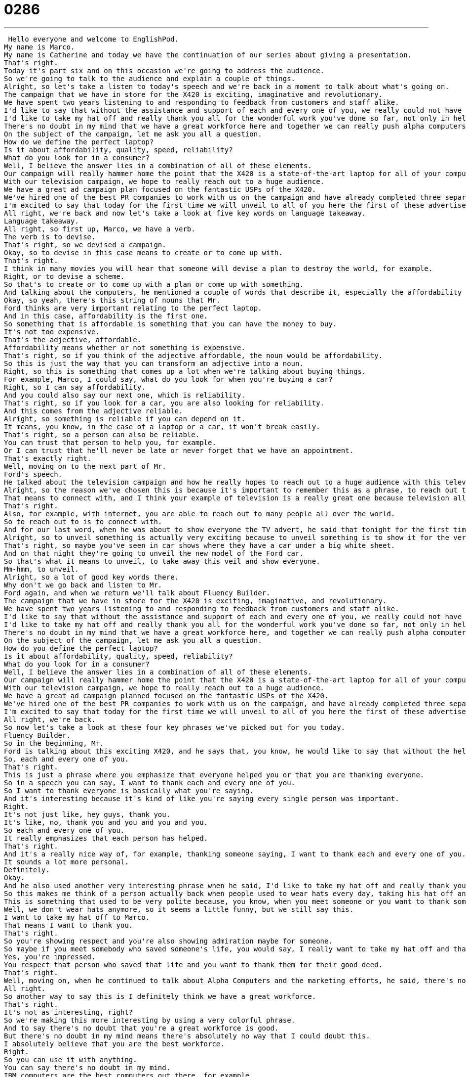 = 0286
:toc: left
:toclevels: 3
:sectnums:
:stylesheet: ../../../../myAdocCss.css

'''


 Hello everyone and welcome to EnglishPod.
My name is Marco.
My name is Catherine and today we have the continuation of our series about giving a presentation.
That's right.
Today it's part six and on this occasion we're going to address the audience.
So we're going to talk to the audience and explain a couple of things.
Alright, so let's take a listen to today's speech and we're back in a moment to talk about what's going on.
The campaign that we have in store for the X420 is exciting, imaginative and revolutionary.
We have spent two years listening to and responding to feedback from customers and staff alike.
I'd like to say that without the assistance and support of each and every one of you, we really could not have devised this campaign.
I'd like to take my hat off and really thank you all for the wonderful work you've done so far, not only in helping support our marketing efforts, but also in continuing your commitment to alpha computers.
There's no doubt in my mind that we have a great workforce here and together we can really push alpha computers to a whole new level of success.
On the subject of the campaign, let me ask you all a question.
How do we define the perfect laptop?
Is it about affordability, quality, speed, reliability?
What do you look for in a consumer?
Well, I believe the answer lies in a combination of all of these elements.
Our campaign will really hammer home the point that the X420 is a state-of-the-art laptop for all of your computing needs.
With our television campaign, we hope to really reach out to a huge audience.
We have a great ad campaign plan focused on the fantastic USPs of the X420.
We've hired one of the best PR companies to work with us on the campaign and have already completed three separate TV adverts, all focusing on one key feature of the X420.
I'm excited to say that today for the first time we will unveil to all of you here the first of these advertisements.
All right, we're back and now let's take a look at five key words on language takeaway.
Language takeaway.
All right, so first up, Marco, we have a verb.
The verb is to devise.
That's right, so we devised a campaign.
Okay, so to devise in this case means to create or to come up with.
That's right.
I think in many movies you will hear that someone will devise a plan to destroy the world, for example.
Right, or to devise a scheme.
So that's to create or to come up with a plan or come up with something.
And talking about the computers, he mentioned a couple of words that describe it, especially the affordability of the laptop computer.
Okay, so yeah, there's this string of nouns that Mr.
Ford thinks are very important relating to the perfect laptop.
And in this case, affordability is the first one.
So something that is affordable is something that you can have the money to buy.
It's not too expensive.
That's the adjective, affordable.
Affordability means whether or not something is expensive.
That's right, so if you think of the adjective affordable, the noun would be affordability.
So this is just the way that you can transform an adjective into a noun.
Right, so this is something that comes up a lot when we're talking about buying things.
For example, Marco, I could say, what do you look for when you're buying a car?
Right, so I can say affordability.
And you could also say our next one, which is reliability.
That's right, so if you look for a car, you are also looking for reliability.
And this comes from the adjective reliable.
Alright, so something is reliable if you can depend on it.
It means, you know, in the case of a laptop or a car, it won't break easily.
That's right, so a person can also be reliable.
You can trust that person to help you, for example.
Or I can trust that he'll never be late or never forget that we have an appointment.
That's exactly right.
Well, moving on to the next part of Mr.
Ford's speech.
He talked about the television campaign and how he really hopes to reach out to a huge audience with this television advert.
Alright, so the reason we've chosen this is because it's important to remember this as a phrase, to reach out to.
That means to connect with, and I think your example of television is a really great one because television allows people to reach out to many, many, many people.
That's right.
Also, for example, with internet, you are able to reach out to many people all over the world.
So to reach out to is to connect with.
And for our last word, when he was about to show everyone the TV advert, he said that tonight for the first time we will unveil the first of these advertisements.
Alright, so to unveil something is actually very exciting because to unveil something is to show it for the very first time.
That's right, so maybe you've seen in car shows where they have a car under a big white sheet.
And on that night they're going to unveil the new model of the Ford car.
So that's what it means to unveil, to take away this veil and show everyone.
Mm-hmm, to unveil.
Alright, so a lot of good key words there.
Why don't we go back and listen to Mr.
Ford again, and when we return we'll talk about Fluency Builder.
The campaign that we have in store for the X420 is exciting, imaginative, and revolutionary.
We have spent two years listening to and responding to feedback from customers and staff alike.
I'd like to say that without the assistance and support of each and every one of you, we really could not have devised this campaign.
I'd like to take my hat off and really thank you all for the wonderful work you've done so far, not only in helping support our marketing efforts, but also in continuing your commitment to alpha computers.
There's no doubt in my mind that we have a great workforce here, and together we can really push alpha computers to a whole new level of success.
On the subject of the campaign, let me ask you all a question.
How do you define the perfect laptop?
Is it about affordability, quality, speed, reliability?
What do you look for in a consumer?
Well, I believe the answer lies in a combination of all of these elements.
Our campaign will really hammer home the point that the X420 is a state-of-the-art laptop for all of your computing needs.
With our television campaign, we hope to really reach out to a huge audience.
We have a great ad campaign planned focused on the fantastic USPs of the X420.
We've hired one of the best PR companies to work with us on the campaign, and have already completed three separate TV adverts, all focusing on one key feature of the X420.
I'm excited to say that today for the first time we will unveil to all of you here the first of these advertisements.
All right, we're back.
So now let's take a look at these four key phrases we've picked out for you today.
Fluency Builder.
So in the beginning, Mr.
Ford is talking about this exciting X420, and he says that, you know, he would like to say that without the help of each and every one of you, the campaign could not have been created.
So, each and every one of you.
That's right.
This is just a phrase where you emphasize that everyone helped you or that you are thanking everyone.
So in a speech you can say, I want to thank each and every one of you.
So I want to thank everyone is basically what you're saying.
And it's interesting because it's kind of like you're saying every single person was important.
Right.
It's not just like, hey guys, thank you.
It's like, no, thank you and you and you and you.
So each and every one of you.
It really emphasizes that each person has helped.
That's right.
And it's a really nice way of, for example, thanking someone saying, I want to thank each and every one of you.
It sounds a lot more personal.
Definitely.
Okay.
And he also used another very interesting phrase when he said, I'd like to take my hat off and really thank you all for your wonderful work.
So this makes me think of a person actually back when people used to wear hats every day, taking his hat off and maybe bowing.
This is something that used to be very polite because, you know, when you meet someone or you want to thank someone, you take your hat off as a sign of respect.
Well, we don't wear hats anymore, so it seems a little funny, but we still say this.
I want to take my hat off to Marco.
That means I want to thank you.
That's right.
So you're showing respect and you're also showing admiration maybe for someone.
So maybe if you meet somebody who saved someone's life, you would say, I really want to take my hat off and thank you for the work that you've done.
Yes, you're impressed.
You respect that person who saved that life and you want to thank them for their good deed.
That's right.
Well, moving on, when he continued to talk about Alpha Computers and the marketing efforts, he said, there's no doubt in my mind that we have a great workforce.
All right.
So another way to say this is I definitely think we have a great workforce.
That's right.
It's not as interesting, right?
So we're making this more interesting by using a very colorful phrase.
And to say there's no doubt that you're a great workforce is good.
But there's no doubt in my mind means there's absolutely no way that I could doubt this.
I absolutely believe that you are the best workforce.
Right.
So you can use it with anything.
You can say there's no doubt in my mind.
IBM computers are the best computers out there, for example.
Or there's no doubt in my mind that the Yankees will win the World Series next year.
That's right.
OK, so that's the way that you can use it.
You're basically telling people that you are very, very sure.
And what about our last phrase, a very interesting one, when he says our campaign will really hammer home the point.
OK, well, you can make a point.
You can say, listen, our computers are state of the art and they're the best for your needs.
But to hammer home the point means to really emphasize this one important point and to say, listen, you will never forget this.
OK, you will not forget what I'm going to say to you.
So you really emphasize it and restate it.
This is something that can be frustrating when you're a consumer, when you're watching an advertisement, because you hear them say this is the best product.
You shouldn't buy other products.
This is the best product.
And they're hammering home the point.
They're repeating this message.
That's right.
So it's a colloquial phrase that you can use to really, again, put your point across.
OK, so a lot of interesting phrases there.
Why don't we take a break and let's listen to our dialogue again.
And we'll be back in a bit.
The campaign that we have in store for the X420 is exciting, imaginative and revolutionary.
We have spent two years listening to and responding to feedback from customers and staff alike.
I'd like to say that without the assistance and support of each and every one of you, we really could not have devised this campaign.
I'd like to take my hat off and really thank you all for the wonderful work you've done so far, not only in helping support our marketing efforts, but also in continuing your commitment to alpha computers.
There's no doubt in my mind that we have a great workforce here and together we can really push alpha computers to a whole new level of success.
On the subject of the campaign, let me ask you all a question.
How do we define the perfect laptop?
Is it about affordability, quality, speed, reliability?
What do you look for in a consumer?
Well, I believe the answer lies in a combination of all of these elements.
Our campaign will really hammer home the point that the X420 is a state of the art laptop for all of your computing needs.
With our television campaign, we hope to really reach out to a huge audience.
We have a great ad campaign plan focused on the fantastic USPs of the X420.
We've hired one of the best PR companies to work with us on the campaign and have already completed three separate TV adverts, all focusing on one key feature of the X420.
I'm excited to say that today for the first time we will unveil to all of you here the first of these advertisements.
All right, so this was part six of our presentation series.
We still have four more lessons to go all about this and they're going to get a little bit more complicated and we're going to continue talking.
And the next couple of lessons are actually answering questions from the public and many things like this.
Yeah, I think they're really useful because sometimes you prepare your presentation, you feel really good about it, but those questions at the end can be scary because you don't really know how to answer a question properly in English or you don't know how to anticipate a question that you might get from the crowd.
So those are things that we would like to talk about in the next couple of episodes.
That's right.
And remember that these phrases and how you see him presenting this laptop computer, you can still take a lot of the words, a lot of the vocab, a lot of the phrases and kind of put it into your speech or your presentation.
You're going to sound great.
Absolutely.
State of the art.
Save that one.
But that's about it for us here today at EnglishPod.
We hope you've enjoyed this lesson and we'll see you next time.
All right, bye.
Bye.
Bye. +

